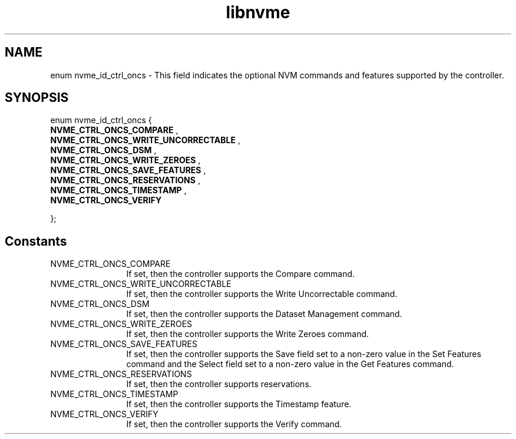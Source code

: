 .TH "libnvme" 2 "enum nvme_id_ctrl_oncs" "February 2020" "LIBNVME API Manual" LINUX
.SH NAME
enum nvme_id_ctrl_oncs \- This field indicates the optional NVM commands and features supported by the controller.
.SH SYNOPSIS
enum nvme_id_ctrl_oncs {
.br
.BI "    NVME_CTRL_ONCS_COMPARE"
,
.br
.br
.BI "    NVME_CTRL_ONCS_WRITE_UNCORRECTABLE"
,
.br
.br
.BI "    NVME_CTRL_ONCS_DSM"
,
.br
.br
.BI "    NVME_CTRL_ONCS_WRITE_ZEROES"
,
.br
.br
.BI "    NVME_CTRL_ONCS_SAVE_FEATURES"
,
.br
.br
.BI "    NVME_CTRL_ONCS_RESERVATIONS"
,
.br
.br
.BI "    NVME_CTRL_ONCS_TIMESTAMP"
,
.br
.br
.BI "    NVME_CTRL_ONCS_VERIFY"

};
.SH Constants
.IP "NVME_CTRL_ONCS_COMPARE" 12
If set, then the controller supports
the Compare command.
.IP "NVME_CTRL_ONCS_WRITE_UNCORRECTABLE" 12
If set, then the controller supports
the Write Uncorrectable command.
.IP "NVME_CTRL_ONCS_DSM" 12
If set, then the controller supports
the Dataset Management command.
.IP "NVME_CTRL_ONCS_WRITE_ZEROES" 12
If set, then the controller supports
the Write Zeroes command.
.IP "NVME_CTRL_ONCS_SAVE_FEATURES" 12
If set, then the controller supports
the Save field set to a non-zero value
in the Set Features command and the
Select field set to a non-zero value in
the Get Features command.
.IP "NVME_CTRL_ONCS_RESERVATIONS" 12
If set, then the controller supports
reservations.
.IP "NVME_CTRL_ONCS_TIMESTAMP" 12
If set, then the controller supports
the Timestamp feature.
.IP "NVME_CTRL_ONCS_VERIFY" 12
If set, then the controller supports
the Verify command.
